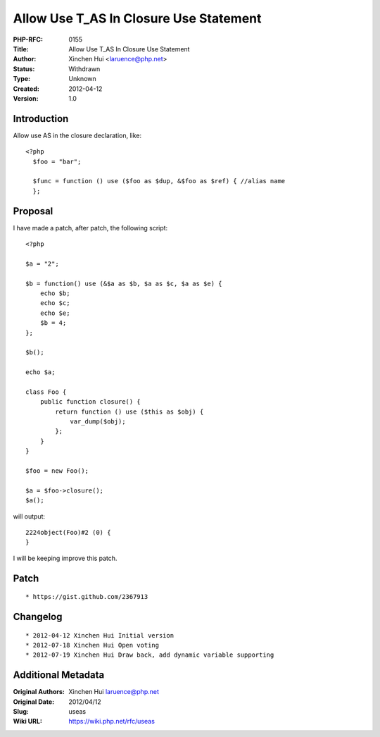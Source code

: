 Allow Use T_AS In Closure Use Statement
=======================================

:PHP-RFC: 0155
:Title: Allow Use T_AS In Closure Use Statement
:Author: Xinchen Hui <laruence@php.net>
:Status: Withdrawn
:Type: Unknown
:Created: 2012-04-12
:Version: 1.0

Introduction
------------

Allow use AS in the closure declaration, like:

::

   <?php
     $foo = "bar";
     
     $func = function () use ($foo as $dup, &$foo as $ref) { //alias name
     };
     

Proposal
--------

I have made a patch, after patch, the following script:

::

   <?php

   $a = "2";

   $b = function() use (&$a as $b, $a as $c, $a as $e) {
       echo $b;
       echo $c;
       echo $e;
       $b = 4;
   };

   $b();

   echo $a;

   class Foo {
       public function closure() {
           return function () use ($this as $obj) {
               var_dump($obj);
           };
       }
   }

   $foo = new Foo();

   $a = $foo->closure();
   $a();

will output:

::

   2224object(Foo)#2 (0) {
   }

I will be keeping improve this patch.

Patch
-----

::

    * https://gist.github.com/2367913

Changelog
---------

::

    * 2012-04-12 Xinchen Hui Initial version
    * 2012-07-18 Xinchen Hui Open voting 
    * 2012-07-19 Xinchen Hui Draw back, add dynamic variable supporting

Additional Metadata
-------------------

:Original Authors: Xinchen Hui laruence@php.net
:Original Date: 2012/04/12
:Slug: useas
:Wiki URL: https://wiki.php.net/rfc/useas
